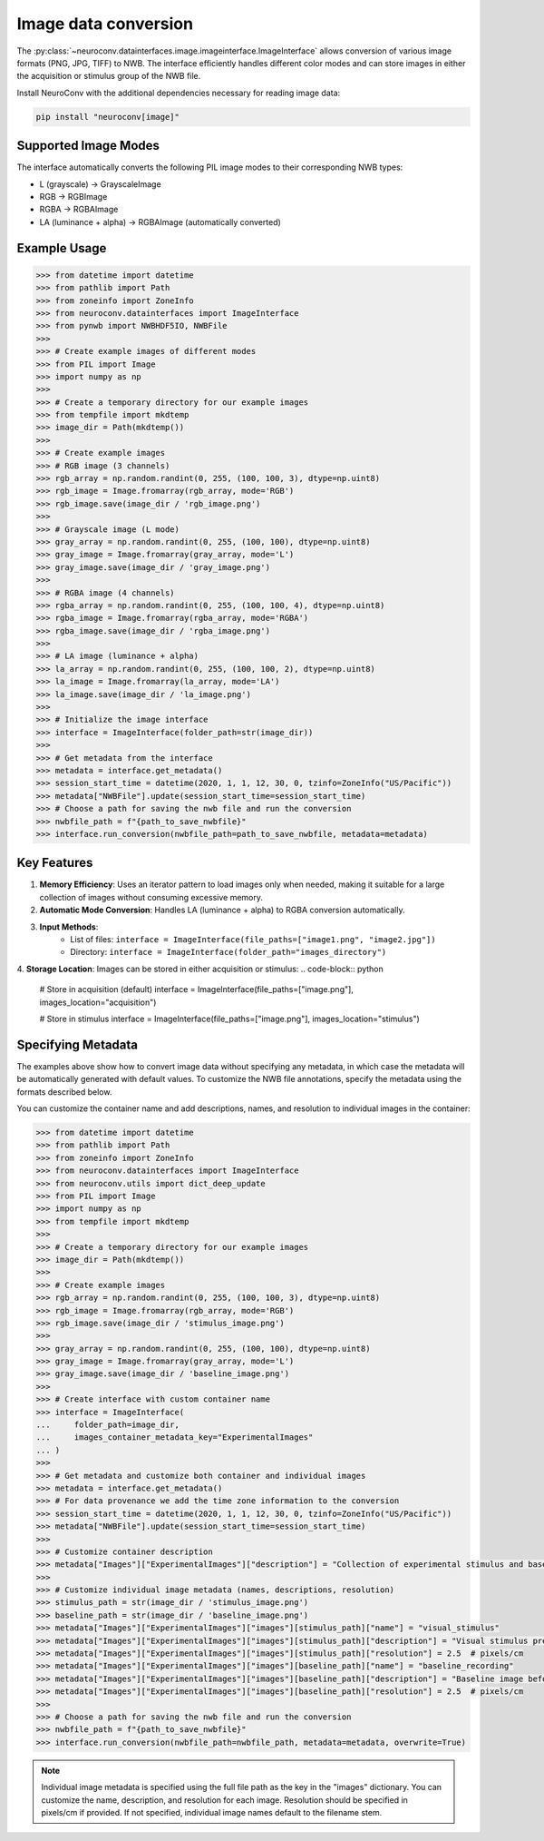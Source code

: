 Image data conversion
---------------------

The :py:class:`~neuroconv.datainterfaces.image.imageinterface.ImageInterface` allows conversion of various image formats (PNG, JPG, TIFF) to NWB. The interface efficiently handles different color modes and can store images in either the acquisition or stimulus group of the NWB file.

Install NeuroConv with the additional dependencies necessary for reading image data:

.. code-block:: bash

    pip install "neuroconv[image]"

Supported Image Modes
~~~~~~~~~~~~~~~~~~~~~

The interface automatically converts the following PIL image modes to their corresponding NWB types:

- L (grayscale) → GrayscaleImage
- RGB → RGBImage
- RGBA → RGBAImage
- LA (luminance + alpha) → RGBAImage (automatically converted)

Example Usage
~~~~~~~~~~~~~

.. code-block:: python

    >>> from datetime import datetime
    >>> from pathlib import Path
    >>> from zoneinfo import ZoneInfo
    >>> from neuroconv.datainterfaces import ImageInterface
    >>> from pynwb import NWBHDF5IO, NWBFile
    >>>
    >>> # Create example images of different modes
    >>> from PIL import Image
    >>> import numpy as np
    >>>
    >>> # Create a temporary directory for our example images
    >>> from tempfile import mkdtemp
    >>> image_dir = Path(mkdtemp())
    >>>
    >>> # Create example images
    >>> # RGB image (3 channels)
    >>> rgb_array = np.random.randint(0, 255, (100, 100, 3), dtype=np.uint8)
    >>> rgb_image = Image.fromarray(rgb_array, mode='RGB')
    >>> rgb_image.save(image_dir / 'rgb_image.png')
    >>>
    >>> # Grayscale image (L mode)
    >>> gray_array = np.random.randint(0, 255, (100, 100), dtype=np.uint8)
    >>> gray_image = Image.fromarray(gray_array, mode='L')
    >>> gray_image.save(image_dir / 'gray_image.png')
    >>>
    >>> # RGBA image (4 channels)
    >>> rgba_array = np.random.randint(0, 255, (100, 100, 4), dtype=np.uint8)
    >>> rgba_image = Image.fromarray(rgba_array, mode='RGBA')
    >>> rgba_image.save(image_dir / 'rgba_image.png')
    >>>
    >>> # LA image (luminance + alpha)
    >>> la_array = np.random.randint(0, 255, (100, 100, 2), dtype=np.uint8)
    >>> la_image = Image.fromarray(la_array, mode='LA')
    >>> la_image.save(image_dir / 'la_image.png')
    >>>
    >>> # Initialize the image interface
    >>> interface = ImageInterface(folder_path=str(image_dir))
    >>>
    >>> # Get metadata from the interface
    >>> metadata = interface.get_metadata()
    >>> session_start_time = datetime(2020, 1, 1, 12, 30, 0, tzinfo=ZoneInfo("US/Pacific"))
    >>> metadata["NWBFile"].update(session_start_time=session_start_time)
    >>> # Choose a path for saving the nwb file and run the conversion
    >>> nwbfile_path = f"{path_to_save_nwbfile}"
    >>> interface.run_conversion(nwbfile_path=path_to_save_nwbfile, metadata=metadata)


Key Features
~~~~~~~~~~~~

1. **Memory Efficiency**: Uses an iterator pattern to load images only when needed, making it suitable for a large collection of images without consuming excessive memory.

2. **Automatic Mode Conversion**: Handles LA (luminance + alpha) to RGBA conversion automatically.

3. **Input Methods**:
    - List of files: ``interface = ImageInterface(file_paths=["image1.png", "image2.jpg"])``
    - Directory: ``interface = ImageInterface(folder_path="images_directory")``

4. **Storage Location**: Images can be stored in either acquisition or stimulus:
.. code-block:: python

    # Store in acquisition (default)
    interface = ImageInterface(file_paths=["image.png"], images_location="acquisition")

    # Store in stimulus
    interface = ImageInterface(file_paths=["image.png"], images_location="stimulus")


Specifying Metadata
~~~~~~~~~~~~~~~~~~~

The examples above show how to convert image data without specifying any metadata, in which case the metadata will be
automatically generated with default values. To customize the NWB file annotations, specify the metadata
using the formats described below.

You can customize the container name and add descriptions, names, and resolution to individual images in the container:

.. code-block:: python

    >>> from datetime import datetime
    >>> from pathlib import Path
    >>> from zoneinfo import ZoneInfo
    >>> from neuroconv.datainterfaces import ImageInterface
    >>> from neuroconv.utils import dict_deep_update
    >>> from PIL import Image
    >>> import numpy as np
    >>> from tempfile import mkdtemp
    >>>
    >>> # Create a temporary directory for our example images
    >>> image_dir = Path(mkdtemp())
    >>>
    >>> # Create example images
    >>> rgb_array = np.random.randint(0, 255, (100, 100, 3), dtype=np.uint8)
    >>> rgb_image = Image.fromarray(rgb_array, mode='RGB')
    >>> rgb_image.save(image_dir / 'stimulus_image.png')
    >>>
    >>> gray_array = np.random.randint(0, 255, (100, 100), dtype=np.uint8)
    >>> gray_image = Image.fromarray(gray_array, mode='L')
    >>> gray_image.save(image_dir / 'baseline_image.png')
    >>>
    >>> # Create interface with custom container name
    >>> interface = ImageInterface(
    ...     folder_path=image_dir,
    ...     images_container_metadata_key="ExperimentalImages"
    ... )
    >>>
    >>> # Get metadata and customize both container and individual images
    >>> metadata = interface.get_metadata()
    >>> # For data provenance we add the time zone information to the conversion
    >>> session_start_time = datetime(2020, 1, 1, 12, 30, 0, tzinfo=ZoneInfo("US/Pacific"))
    >>> metadata["NWBFile"].update(session_start_time=session_start_time)
    >>>
    >>> # Customize container description
    >>> metadata["Images"]["ExperimentalImages"]["description"] = "Collection of experimental stimulus and baseline images"
    >>>
    >>> # Customize individual image metadata (names, descriptions, resolution)
    >>> stimulus_path = str(image_dir / 'stimulus_image.png')
    >>> baseline_path = str(image_dir / 'baseline_image.png')
    >>> metadata["Images"]["ExperimentalImages"]["images"][stimulus_path]["name"] = "visual_stimulus"
    >>> metadata["Images"]["ExperimentalImages"]["images"][stimulus_path]["description"] = "Visual stimulus presented to subject"
    >>> metadata["Images"]["ExperimentalImages"]["images"][stimulus_path]["resolution"] = 2.5  # pixels/cm
    >>> metadata["Images"]["ExperimentalImages"]["images"][baseline_path]["name"] = "baseline_recording"
    >>> metadata["Images"]["ExperimentalImages"]["images"][baseline_path]["description"] = "Baseline image before stimulus"
    >>> metadata["Images"]["ExperimentalImages"]["images"][baseline_path]["resolution"] = 2.5  # pixels/cm
    >>>
    >>> # Choose a path for saving the nwb file and run the conversion
    >>> nwbfile_path = f"{path_to_save_nwbfile}"
    >>> interface.run_conversion(nwbfile_path=nwbfile_path, metadata=metadata, overwrite=True)

.. note::
    Individual image metadata is specified using the full file path as the key in the "images" dictionary.
    You can customize the name, description, and resolution for each image. Resolution should be specified
    in pixels/cm if provided. If not specified, individual image names default to the filename stem.
